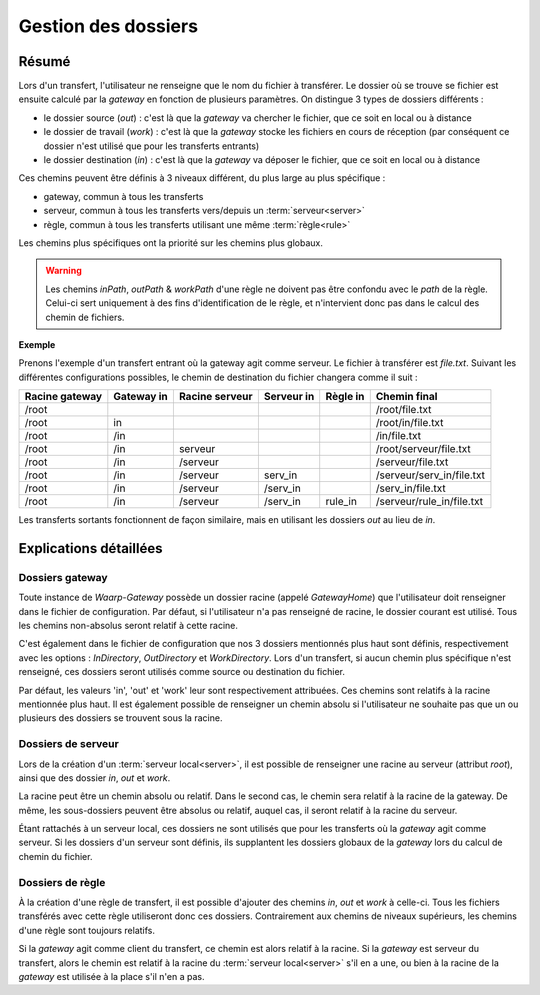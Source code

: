 .. _gestion_dossiers

####################
Gestion des dossiers
####################

======
Résumé
======

Lors d'un transfert, l'utilisateur ne renseigne que le nom du fichier à transférer.
Le dossier où se trouve se fichier est ensuite calculé par la *gateway* en fonction
de plusieurs paramètres. On distingue 3 types de dossiers différents :

- le dossier source (*out*) : c'est là que la *gateway* va chercher le fichier,
  que ce soit en local ou à distance
- le dossier de travail (*work*) : c'est là que la *gateway* stocke les fichiers
  en cours de réception (par conséquent ce dossier n'est utilisé que pour les
  transferts entrants)
- le dossier destination (*in*) : c'est là que la *gateway* va déposer le fichier,
  que ce soit en local ou à distance

Ces chemins peuvent être définis à 3 niveaux différent, du plus large au plus
spécifique :

- gateway, commun à tous les transferts
- serveur, commun à tous les transferts vers/depuis un :term:`serveur<server>`
- règle, commun à tous les transferts utilisant une même :term:`règle<rule>`

Les chemins plus spécifiques ont la priorité sur les chemins plus globaux.

.. warning:: Les chemins `inPath`, `outPath` & `workPath` d'une règle ne doivent
   pas être confondu avec le `path` de la règle. Celui-ci sert uniquement à des
   fins d'identification de le règle, et n'intervient donc pas dans le calcul des
   chemin de fichiers.

**Exemple**

Prenons l'exemple d'un transfert entrant où la gateway agit comme serveur. Le
fichier à transférer est `file.txt`. Suivant les différentes configurations
possibles, le chemin de destination du fichier changera comme il suit :

+----------------+------------+----------------+------------+----------+---------------------------+
| Racine gateway | Gateway in | Racine serveur | Serveur in | Règle in | Chemin final              |
+================+============+================+============+==========+===========================+
| /root          |            |                |            |          | /root/file.txt            |
+----------------+------------+----------------+------------+----------+---------------------------+
| /root          | in         |                |            |          | /root/in/file.txt         |
+----------------+------------+----------------+------------+----------+---------------------------+
| /root          | /in        |                |            |          | /in/file.txt              |
+----------------+------------+----------------+------------+----------+---------------------------+
| /root          | /in        | serveur        |            |          | /root/serveur/file.txt    |
+----------------+------------+----------------+------------+----------+---------------------------+
| /root          | /in        | /serveur       |            |          | /serveur/file.txt         |
+----------------+------------+----------------+------------+----------+---------------------------+
| /root          | /in        | /serveur       | serv_in    |          | /serveur/serv_in/file.txt |
+----------------+------------+----------------+------------+----------+---------------------------+
| /root          | /in        | /serveur       | /serv_in   |          | /serv_in/file.txt         |
+----------------+------------+----------------+------------+----------+---------------------------+
| /root          | /in        | /serveur       | /serv_in   | rule_in  | /serveur/rule_in/file.txt |
+----------------+------------+----------------+------------+----------+---------------------------+

Les transferts sortants fonctionnent de façon similaire, mais en utilisant les
dossiers `out` au lieu de `in`.

=======================
Explications détaillées
=======================

----------------
Dossiers gateway
----------------

Toute instance de *Waarp-Gateway* possède un dossier racine (appelé *GatewayHome*)
que l'utilisateur doit renseigner dans le fichier de configuration. Par défaut,
si l'utilisateur n'a pas renseigné de racine, le dossier courant est utilisé.
Tous les chemins non-absolus seront relatif à cette racine.

C'est également dans le fichier de configuration que nos 3 dossiers mentionnés
plus haut sont définis, respectivement avec les options : *InDirectory*,
*OutDirectory* et *WorkDirectory*. Lors d'un transfert, si aucun chemin plus
spécifique n'est renseigné, ces dossiers seront utilisés comme source ou
destination du fichier.

Par défaut, les valeurs 'in', 'out' et 'work' leur sont respectivement attribuées.
Ces chemins sont relatifs à la racine mentionnée plus haut. Il est également
possible de renseigner un chemin absolu si l'utilisateur ne souhaite pas que un
ou plusieurs des dossiers se trouvent sous la racine.

-------------------
Dossiers de serveur
-------------------

Lors de la création d'un :term:`serveur local<server>`, il est possible de
renseigner une racine au serveur (attribut `root`), ainsi que des dossier `in`,
`out` et `work`.

La racine peut être un chemin absolu ou relatif. Dans le second cas, le chemin
sera relatif à la racine de la gateway. De même, les sous-dossiers peuvent être
absolus ou relatif, auquel cas, il seront relatif à la racine du serveur.

Étant rattachés à un serveur local, ces dossiers ne sont utilisés que pour les
transferts où la *gateway* agit comme serveur. Si les dossiers d'un serveur sont
définis, ils supplantent les dossiers globaux de la *gateway* lors du calcul de
chemin du fichier.

-----------------
Dossiers de règle
-----------------

À la création d'une règle de transfert, il est possible d'ajouter des chemins
*in*, *out* et *work* à celle-ci. Tous les fichiers transférés avec cette règle
utiliseront donc ces dossiers. Contrairement aux chemins de niveaux supérieurs,
les chemins d'une règle sont toujours relatifs.

Si la *gateway* agit comme client du transfert, ce chemin est alors relatif à
la racine. Si la *gateway* est serveur du transfert, alors le chemin est relatif
à la racine du :term:`serveur local<server>` s'il en a une, ou bien à la racine
de la *gateway* est utilisée à la place s'il n'en a pas.